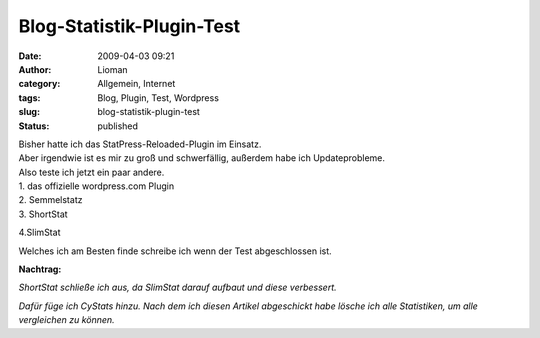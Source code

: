 Blog-Statistik-Plugin-Test
##########################
:date: 2009-04-03 09:21
:author: Lioman
:category: Allgemein, Internet
:tags: Blog, Plugin, Test, Wordpress
:slug: blog-statistik-plugin-test
:status: published

| Bisher hatte ich das StatPress-Reloaded-Plugin im Einsatz.
| Aber irgendwie ist es mir zu groß und schwerfällig, außerdem habe ich
  Updateprobleme.
| Also teste ich jetzt ein paar andere.
| 1. das offizielle wordpress.com Plugin
| 2. Semmelstatz
| 3. ShortStat

4.SlimStat

Welches ich am Besten finde schreibe ich wenn der Test abgeschlossen
ist.

**Nachtrag:**

*ShortStat schließe ich aus, da SlimStat darauf aufbaut und diese
verbessert.*

*Dafür füge ich CyStats hinzu. Nach dem ich diesen Artikel abgeschickt
habe lösche ich alle Statistiken, um alle vergleichen zu können.*
